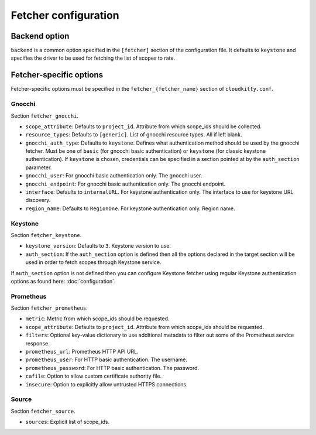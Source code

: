======================
 Fetcher configuration
======================

Backend option
==============

``backend`` is a common option specified in the ``[fetcher]`` section of
the configuration file. It defaults to ``keystone`` and specifies the driver
to be used for fetching the list of scopes to rate.

Fetcher-specific options
========================

Fetcher-specific options must be specified in the
``fetcher_{fetcher_name}`` section of ``cloudkitty.conf``.

Gnocchi
-------

Section ``fetcher_gnocchi``.

* ``scope_attribute``: Defaults to ``project_id``. Attribute from which
  scope_ids should be collected.

* ``resource_types``: Defaults to ``[generic]``. List of gnocchi resource
  types. All if left blank.

* ``gnocchi_auth_type``: Defaults to ``keystone``. Defines what authentication
  method should be used by the gnocchi fetcher. Must be one of ``basic``
  (for gnocchi basic authentication) or ``keystone`` (for classic keystone
  authentication). If ``keystone`` is chosen, credentials can be specified
  in a section pointed at by the ``auth_section`` parameter.

* ``gnocchi_user``: For gnocchi basic authentication only. The gnocchi user.

* ``gnocchi_endpoint``: For gnocchi basic authentication only. The gnocchi
  endpoint.

* ``interface``: Defaults to ``internalURL``. For keystone authentication only.
  The interface to use for keystone URL discovery.

* ``region_name``: Defaults to ``RegionOne``. For keystone authentication only.
  Region name.


Keystone
--------

Section ``fetcher_keystone``.

* ``keystone_version``: Defaults to ``3``. Keystone version to use.

* ``auth_section``: If the ``auth_section`` option is defined then all the
  options declared in the target section will be used in order to fetch scopes
  through Keystone service.

If ``auth_section`` option is not defined then you can configure Keystone
fetcher using regular Keystone authentication options as found here:
:doc:`configuration`.


Prometheus
----------

Section ``fetcher_prometheus``.

* ``metric``: Metric from which scope_ids should be requested.

* ``scope_attribute``: Defaults to ``project_id``. Attribute from which
  scope_ids should be requested.

* ``filters``: Optional key-value dictionary to use additional metadata to
  filter out some of the Prometheus service response.

* ``prometheus_url``: Prometheus HTTP API URL.

* ``prometheus_user``: For HTTP basic authentication. The username.

* ``prometheus_password``: For HTTP basic authentication. The password.

* ``cafile``: Option to allow custom certificate authority file.

* ``insecure``: Option to explicitly allow untrusted HTTPS connections.

Source
------

Section ``fetcher_source``.

* ``sources``: Explicit list of scope_ids.
